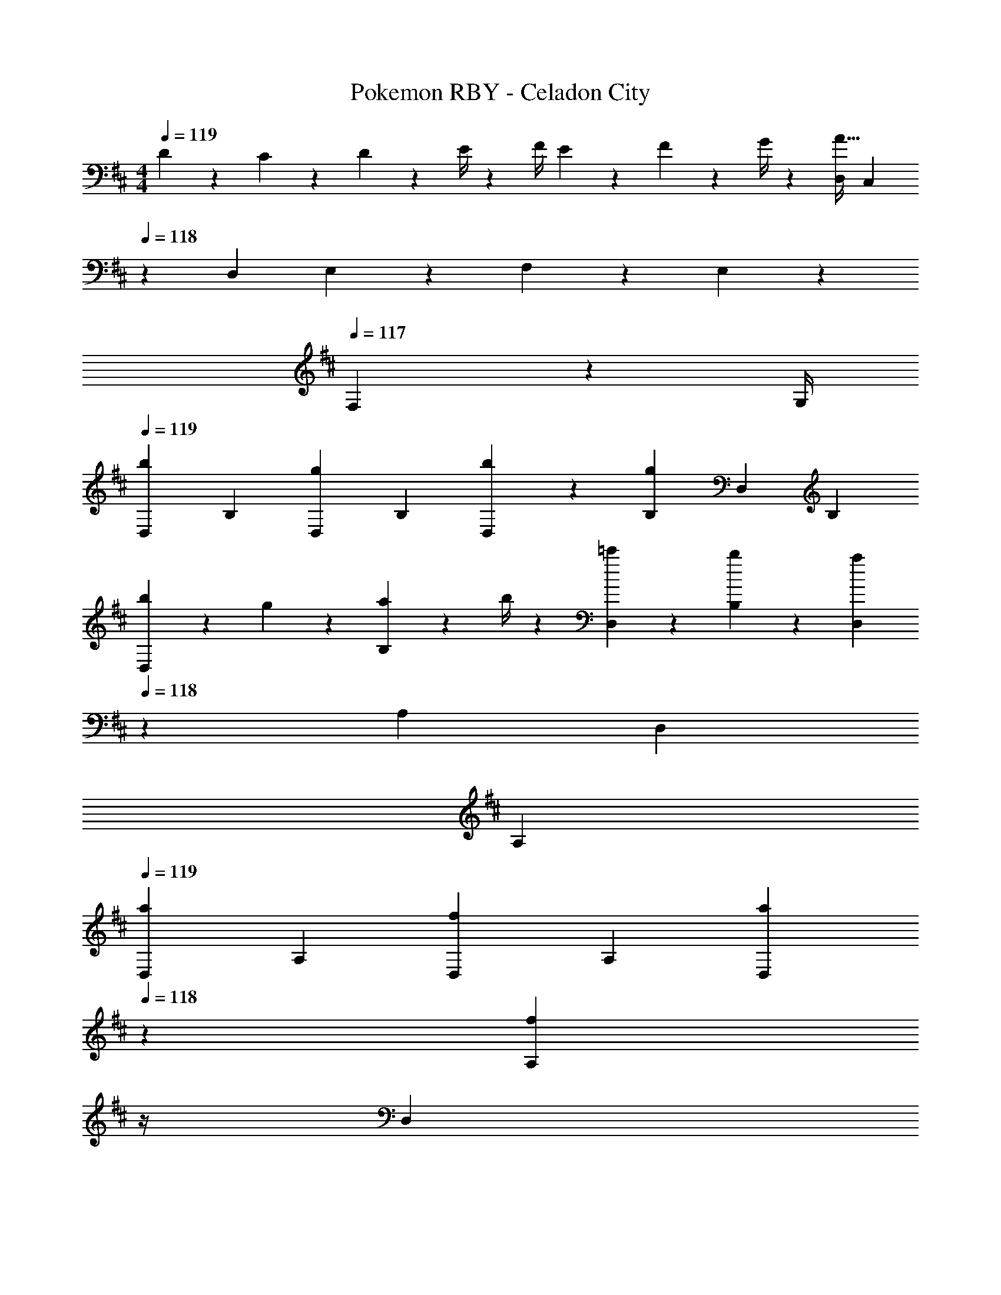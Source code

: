 X: 1
T: Pokemon RBY - Celadon City
Z: ABC Generated by Starbound Composer
L: 1/4
M: 4/4
Q: 1/4=119
K: D
D5/18 z/72 C2/9 z5/288 D2/9 z7/288 E/4 z/126 [z55/224F/4] E2/9 z40/1241 F2/9 z5/252 G/4 z/126 [z61/252D,/4A63/32] C,2/9 
Q: 1/4=118
z/28 [z3/14D,2/9] E,2/9 z/36 F,2/9 z/36 E,2/9 z/36 
Q: 1/4=117
F,2/9 z/36 G,/4 
Q: 1/4=119
[z17/32D,5/9b29/28] [z113/224B,15/28] [z/2D,15/28g] [z/2B,15/28] [b13/28D,15/28] z/28 [g13/28B,15/28] [z/2D,15/28] [z/2B,15/28] 
[b5/18D,5/9] z/72 g2/9 z5/288 [a2/9B,15/28] z7/288 b/4 z/126 [=c'13/28D,15/28] z/28 [b13/28B,15/28] z/28 [z13/28D,15/28a] 
Q: 1/4=118
z/28 [z13/28A,15/28] [z/2D,15/28] 
Q: 1/4=117
[z/2A,15/28] 
Q: 1/4=119
[z17/32D,5/9a29/28] [z113/224A,15/28] [z/2D,15/28f] [z/2A,15/28] [z3/14a13/28D,15/28] 
Q: 1/4=118
z2/7 [z3/14f13/28A,15/28] 
Q: 1/4=117
z/4 
Q: 1/4=116
[z/2D,15/28] 
Q: 1/4=115
[z/2A,15/28] 
[z/4a5/18D,5/9] 
Q: 1/4=119
z/24 g2/9 z5/288 [f2/9A,15/28] z7/288 g/4 z/126 [a13/28D,15/28] z/28 [b13/28A,15/28] z/28 [z/2D,15/28g] [z13/28B,15/28] [z/2D,15/28b] [z/2B,15/28] 
[z17/32D,5/9b29/28] [z113/224B,15/28] [z/2D,15/28g] [z/2B,15/28] [b13/28D,15/28] z/28 [g13/28B,15/28] [z/2D,15/28] [B13/28B,15/28] z/28 
[b5/18D,5/9] z/72 g2/9 z5/288 [a2/9B,15/28] z7/288 b/4 z/126 [c'13/28D,15/28] z/28 [b13/28B,15/28] z/28 [z3/14D,15/28a] 
Q: 1/4=118
z2/7 [z3/14A,15/28] 
Q: 1/4=117
z/4 
Q: 1/4=116
[z/2D,15/28] 
Q: 1/4=115
[z/2A,15/28] 
[z/4A/2a15/28D,5/9] 
Q: 1/4=119
z9/32 [B13/28g/2A,15/28] z9/224 [=c13/28f/2G,15/28] z/28 [B13/28g/2A,15/28] z/28 [A13/28f/2G,15/28] z/28 [G13/28e/2F,15/28] [F13/28d/2E,15/28] z/28 [G13/28^c/2C,15/28] z/28 
[F29/28d29/28D,29/28] [z55/224d/4] e2/9 z40/1241 f2/9 z5/252 g/4 z/126 [ad'F,] z13/28 F,13/28 z/28 
[G,/2d2B2] z/32 D13/28 z9/224 G,13/28 z/28 D13/28 z/28 [z3/14=c13/28G,13/28G] 
Q: 1/4=118
z2/7 [z3/14B13/28D13/28] 
Q: 1/4=117
z/4 
Q: 1/4=116
[A13/28G,13/28D] z/28 
Q: 1/4=115
[B13/28B,13/28] z/28 
[z/4G,/2e29/28G29/28] 
Q: 1/4=119
z9/32 E13/28 z9/224 [A13/28D13/28f] z/28 [c13/28=C13/28] z/28 [D13/28d63/32B63/32] z/28 B,13/28 G,13/28 z/28 C13/28 z/28 
[F,/2c2A2] z/32 D13/28 z9/224 F,13/28 z/28 D13/28 z/28 [A13/28F,13/28F] z/28 [B13/28D13/28] [c13/28F,13/28G] z/28 [d13/28D13/28] z/28 
[e/2F,/2A29/28] z/32 [c13/28E13/28] z9/224 [d13/28D13/28G] z/28 [e13/28C13/28] z/28 [D13/28Fd63/32] z/28 B,13/28 [A,13/28A] z/28 C13/28 z/28 
[G,/2d2B2] z/32 D13/28 z9/224 G,13/28 z/28 D13/28 z/28 [z3/14c13/28G,13/28G] 
Q: 1/4=118
z2/7 [z3/14B13/28D13/28] 
Q: 1/4=117
z/4 
Q: 1/4=116
[A13/28G,13/28D] z/28 
Q: 1/4=115
[B13/28B,13/28] z/28 
[z/4G,/2e29/28G29/28] 
Q: 1/4=119
z9/32 E13/28 z9/224 [d13/28A13/28D13/28] z/28 [e13/28c13/28C13/28] z/28 [D13/28d63/32B63/32] z/28 B,13/28 G,13/28 z/28 C13/28 z/28 
[F,/2c2A2] z/32 D13/28 z9/224 F,13/28 z/28 D13/28 z/28 [a13/28F,13/28f] z/28 [g13/28D13/28] [f13/28F,13/28G] z/28 [e13/28D13/28] z/28 
[f/2F,/2A29/28] z/32 [e13/28D13/28] z9/224 [d13/28C13/28G] z/28 [e13/28B,13/28] z/28 [A,13/28Fd63/32] z/28 G,13/28 [F,13/28A] z/28 E,13/28 z/28 
[z17/32D,5/9b29/28] [z113/224B,15/28] [z/2D,15/28g] [z/2B,15/28] [b13/28D,15/28] z/28 [g13/28B,15/28] [z/2D,15/28] [z/2B,15/28] 
[b5/18D,5/9] z/72 g2/9 z5/288 [a2/9B,15/28] z7/288 b/4 z/126 [c'13/28D,15/28] z/28 [b13/28B,15/28] z/28 [z13/28D,15/28a] 
Q: 1/4=118
z/28 [z13/28A,15/28] [z/2D,15/28] 
Q: 1/4=117
[z/2A,15/28] 
Q: 1/4=119
[z17/32D,5/9a29/28] [z113/224A,15/28] [z/2D,15/28f] [z/2A,15/28] [z3/14a13/28D,15/28] 
Q: 1/4=118
z2/7 [z3/14f13/28A,15/28] 
Q: 1/4=117
z/4 
Q: 1/4=116
[z/2D,15/28] 
Q: 1/4=115
[z/2A,15/28] 
[z/4a5/18D,5/9] 
Q: 1/4=119
z/24 g2/9 z5/288 [f2/9A,15/28] z7/288 g/4 z/126 [a13/28D,15/28] z/28 [b13/28A,15/28] z/28 [z/2D,15/28g] [z13/28B,15/28] [z/2D,15/28b] [z/2B,15/28] 
[z17/32D,5/9b29/28] [z113/224B,15/28] [z/2D,15/28g] [z/2B,15/28] [b13/28D,15/28] z/28 [g13/28B,15/28] [z/2D,15/28] [B13/28B,15/28] z/28 
[b5/18D,5/9] z/72 g2/9 z5/288 [a2/9B,15/28] z7/288 b/4 z/126 [c'13/28D,15/28] z/28 [b13/28B,15/28] z/28 [z3/14D,15/28a] 
Q: 1/4=118
z2/7 [z3/14A,15/28] 
Q: 1/4=117
z/4 
Q: 1/4=116
[z/2D,15/28] 
Q: 1/4=115
[z/2A,15/28] 
[z/4A/2a15/28D,5/9] 
Q: 1/4=119
z9/32 [B13/28g/2A,15/28] z9/224 [c13/28f/2G,15/28] z/28 [B13/28g/2A,15/28] z/28 [A13/28f/2G,15/28] z/28 [G13/28e/2F,15/28] [F13/28d/2E,15/28] z/28 [G13/28^c/2C,15/28] z/28 
[F29/28d29/28D,29/28] [z55/224d/4] e2/9 z40/1241 f2/9 z5/252 g/4 z/126 [ad'F,] z13/28 F,13/28 z/28 
[G,/2d2B2] z/32 D13/28 z9/224 G,13/28 z/28 D13/28 z/28 [z3/14=c13/28G,13/28G] 
Q: 1/4=118
z2/7 [z3/14B13/28D13/28] 
Q: 1/4=117
z/4 
Q: 1/4=116
[A13/28G,13/28D] z/28 
Q: 1/4=115
[B13/28B,13/28] z/28 
[z/4G,/2e29/28G29/28] 
Q: 1/4=119
z9/32 E13/28 z9/224 [A13/28D13/28f] z/28 [c13/28C13/28] z/28 [D13/28d63/32B63/32] z/28 B,13/28 G,13/28 z/28 C13/28 z/28 
[F,/2c2A2] z/32 D13/28 z9/224 F,13/28 z/28 D13/28 z/28 [A13/28F,13/28F] z/28 [B13/28D13/28] [c13/28F,13/28G] z/28 [d13/28D13/28] z/28 
[e/2F,/2A29/28] z/32 [c13/28E13/28] z9/224 [d13/28D13/28G] z/28 [e13/28C13/28] z/28 [D13/28Fd63/32] z/28 B,13/28 [A,13/28A] z/28 C13/28 z/28 
[G,/2d2B2] z/32 D13/28 z9/224 G,13/28 z/28 D13/28 z/28 [z3/14c13/28G,13/28G] 
Q: 1/4=118
z2/7 [z3/14B13/28D13/28] 
Q: 1/4=117
z/4 
Q: 1/4=116
[A13/28G,13/28D] z/28 
Q: 1/4=115
[B13/28B,13/28] z/28 
[z/4G,/2e29/28G29/28] 
Q: 1/4=119
z9/32 E13/28 z9/224 [d13/28A13/28D13/28] z/28 [e13/28c13/28C13/28] z/28 [D13/28d63/32B63/32] z/28 B,13/28 G,13/28 z/28 C13/28 z/28 
[F,/2c2A2] z/32 D13/28 z9/224 F,13/28 z/28 D13/28 z/28 [a13/28F,13/28f] z/28 [g13/28D13/28] [f13/28F,13/28G] z/28 [e13/28D13/28] z/28 
[f/2F,/2A29/28] z/32 [e13/28D13/28] z9/224 [d13/28C13/28G] z/28 [e13/28B,13/28] z/28 [A,13/28Fd63/32] z/28 G,13/28 [F,13/28A] z/28 E,13/28 
